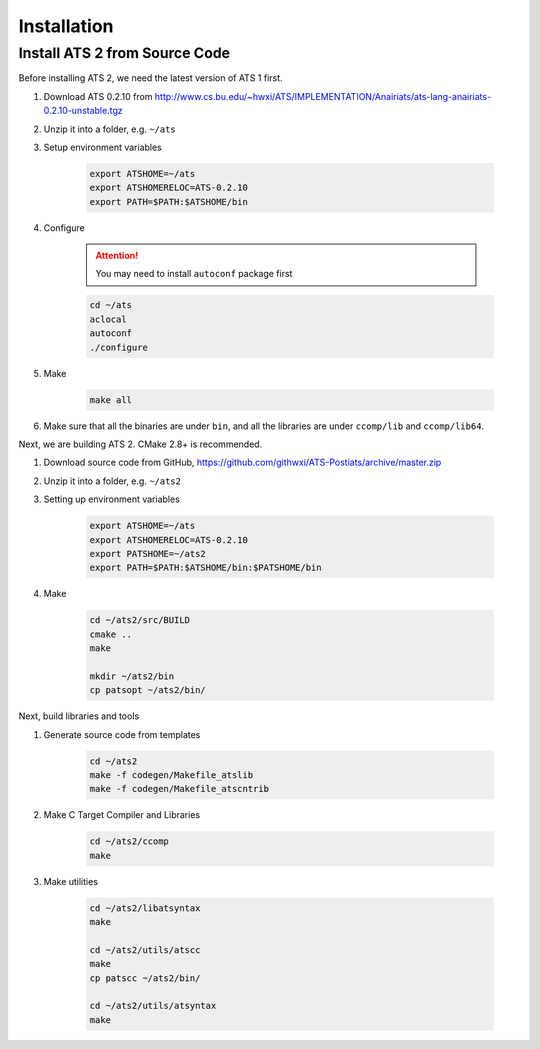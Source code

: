 ******************
Installation
******************

Install ATS 2 from Source Code
===============================

Before installing ATS 2, we need the latest version of ATS 1 first. 

#. Download ATS 0.2.10 from http://www.cs.bu.edu/~hwxi/ATS/IMPLEMENTATION/Anairiats/ats-lang-anairiats-0.2.10-unstable.tgz
#. Unzip it into a folder, e.g. ``~/ats``
#. Setup environment variables

	.. code-block:: bash

		export ATSHOME=~/ats
		export ATSHOMERELOC=ATS-0.2.10
		export PATH=$PATH:$ATSHOME/bin

#. Configure 

	.. attention:: You may need to install ``autoconf`` package first

	.. code-block:: bash

		cd ~/ats
		aclocal
		autoconf
		./configure

#. Make 

	.. code-block:: bash

		make all

#. Make sure that all the binaries are under ``bin``, and all the libraries are under ``ccomp/lib`` and ``ccomp/lib64``.


Next, we are building ATS 2. CMake 2.8+ is recommended.


#. Download source code from GitHub, https://github.com/githwxi/ATS-Postiats/archive/master.zip
#. Unzip it into a folder, e.g. ``~/ats2``
#. Setting up environment variables

	.. code-block:: bash

		export ATSHOME=~/ats
		export ATSHOMERELOC=ATS-0.2.10
		export PATSHOME=~/ats2
		export PATH=$PATH:$ATSHOME/bin:$PATSHOME/bin

#. Make

	.. code-block:: bash

		cd ~/ats2/src/BUILD
		cmake ..
		make

		mkdir ~/ats2/bin
		cp patsopt ~/ats2/bin/


Next, build libraries and tools

#. Generate source code from templates

	.. code-block:: bash

		cd ~/ats2
		make -f codegen/Makefile_atslib
		make -f codegen/Makefile_atscntrib

#. Make C Target Compiler and Libraries

	.. code-block:: bash

		cd ~/ats2/ccomp
		make

#. Make utilities

	.. code-block:: bash

		cd ~/ats2/libatsyntax
		make

		cd ~/ats2/utils/atscc
		make
		cp patscc ~/ats2/bin/

		cd ~/ats2/utils/atsyntax
		make